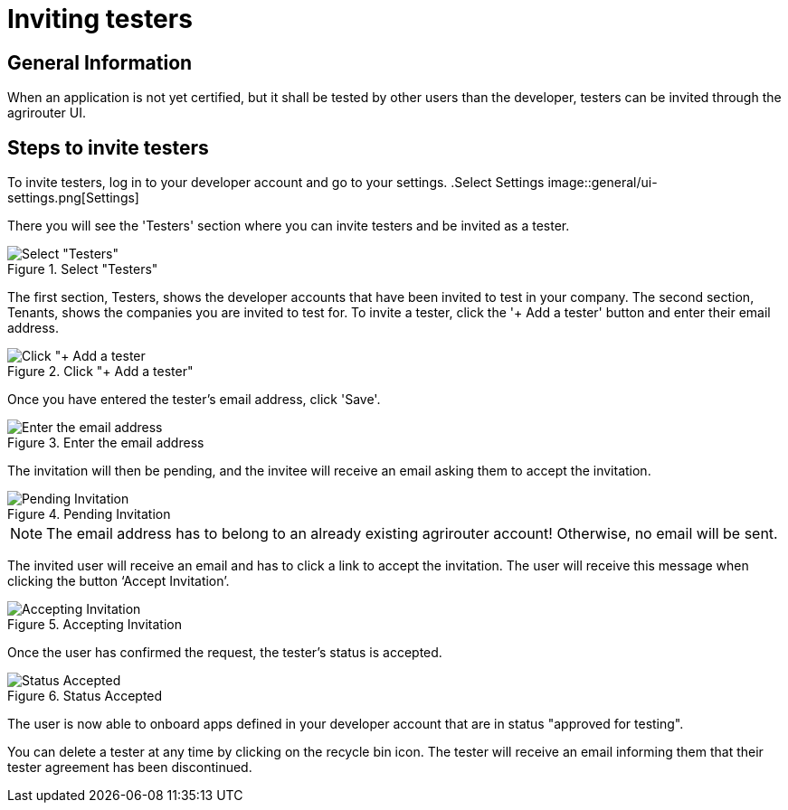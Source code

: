 = Inviting testers
:imagesdir: _images/

== General Information


When an application is not yet certified, but it shall be tested by other users than the developer, testers can be invited through the agrirouter UI.

== Steps to invite testers

To invite testers, log in to your developer account and go to your settings.  
.Select Settings
image::general/ui-settings.png[Settings]

There you will see the 'Testers' section where you can invite testers and be invited as a tester. 

.Select "Testers"
image::general/testers.png[Select "Testers"]

The first section, Testers, shows the developer accounts that have been invited to test in your company. The second section, Tenants, shows the companies you are invited to test for.   
To invite a tester, click the '+ Add a tester' button and enter their email address.   

.Click "+ Add a tester"
image::general/invite-tester.png[Click "+ Add a tester]

Once you have entered the tester's email address, click 'Save'. 

.Enter the email address
image::general/invite-tester-email.png[Enter the email address]

The invitation will then be pending, and the invitee will receive an email asking them to accept the invitation. 

.Pending Invitation
image::general/pending-invitation.png[Pending Invitation]

[NOTE]
====
The email address has to belong to an already existing agrirouter account! Otherwise, no email will be sent.
====

The invited user will receive an email and has to click a link to accept the invitation.
The user will receive this message when clicking the button ‘Accept Invitation’. 

.Accepting Invitation
image::general/ui_accounts_accept.png[Accepting Invitation]

Once the user has confirmed the request, the tester's status is accepted. 

.Status Accepted 
image::general/tester-accepted.png[Status Accepted]

The user is now able to onboard apps defined in your developer account that are in status "approved for testing". 

You can delete a tester at any time by clicking on the recycle bin icon. The tester will receive an email informing them that their tester agreement has been discontinued. 
